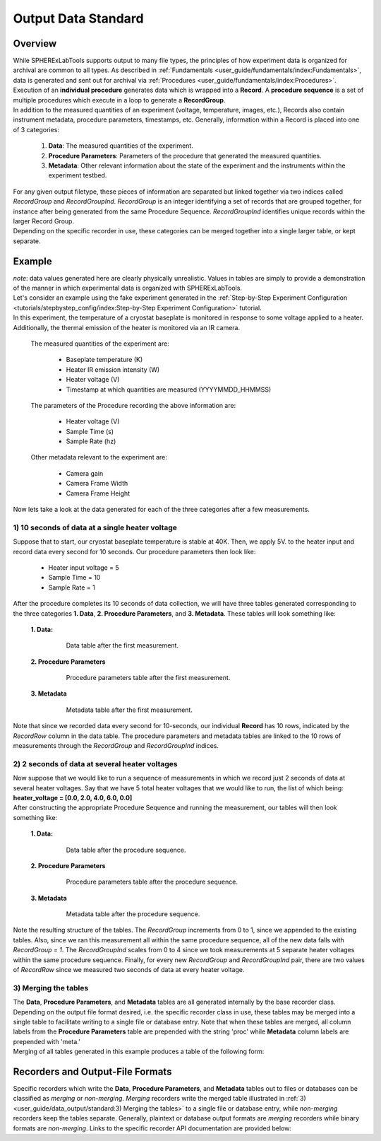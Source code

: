 Output Data Standard
#####################

Overview
---------

| While SPHERExLabTools supports output to many file types, the principles of how experiment data is organized for
  archival are common to all types. As described in :ref:`Fundamentals <user_guide/fundamentals/index:Fundamentals>`, data
  is generated and sent out for archival via :ref:`Procedures <user_guide/fundamentals/index:Procedures>`. Execution of an **individual procedure**
  generates data which is wrapped into a **Record**. A **procedure sequence** is a set of multiple procedures which execute in a loop to
  generate a **RecordGroup**.

| In addition to the measured quantities of an experiment (voltage, temperature, images, etc.), Records also contain instrument
  metadata, procedure parameters, timestamps, etc. Generally, information within a Record is placed into one of 3 categories:

    1. **Data**: The measured quantities of the experiment.
    2. **Procedure Parameters**: Parameters of the procedure that generated the measured quantities.
    3. **Metadata**: Other relevant information about the state of the experiment and the instruments within the experiment testbed.

| For any given output filetype, these pieces of information are separated but linked together via two indices called *RecordGroup*
  and *RecordGroupInd*. *RecordGroup* is an integer identifying a set of records that are grouped together, for instance after being
  generated from the same Procedure Sequence. *RecordGroupInd* identifies unique records within the larger Record Group.

| Depending on the specific recorder in use, these categories can be merged together into a single larger table, or kept
  separate.

Example
--------

| *note*: data values generated here are clearly physically unrealistic. Values in tables are simply to provide a demonstration of the
  manner in which experimental data is organized with SPHERExLabTools.

| Let's consider an example using the fake experiment generated in the :ref:`Step-by-Step Experiment Configuration <tutorials/stepbystep_config/index:Step-by-Step Experiment Configuration>`
  tutorial.

| In this experiment, the temperature of a cryostat baseplate is monitored in response to some voltage applied to a heater. Additionally, the thermal emission of
  the heater is monitored via an IR camera.

  The measured quantities of the experiment are:

    - Baseplate temperature (K)
    - Heater IR emission intensity (W)
    - Heater voltage (V)
    - Timestamp at which quantities are measured (YYYYMMDD_HHMMSS)

  The parameters of the Procedure recording the above information are:

    - Heater voltage (V)
    - Sample Time (s)
    - Sample Rate (hz)

  Other metadata relevant to the experiment are:

    - Camera gain
    - Camera Frame Width
    - Camera Frame Height

| Now lets take a look at the data generated for each of the three categories after a few measurements.

1) 10 seconds of data at a single heater voltage
*************************************************

| Suppose that to start, our cryostat baseplate temperature is stable at 40K. Then, we apply 5V. to the heater input and record
  data every second for 10 seconds. Our procedure parameters then look like:

    - Heater input voltage = 5
    - Sample Time = 10
    - Sample Rate = 1

| After the procedure completes its 10 seconds of data collection, we will have three tables generated corresponding to the three categories
  **1. Data**, **2. Procedure Parameters**, and **3. Metadata**. These tables will look something like:

  **1. Data:**

    .. figure:: fig/Data_rg0.png

        Data table after the first measurement.

  **2. Procedure Parameters**

    .. figure:: fig/PP_rg0.png

        Procedure parameters table after the first measurement.

  **3. Metadata**

    .. figure:: fig/Meta_rg0.png

        Metadata table after the first measurement.

| Note that since we recorded data every second for 10-seconds, our individual **Record** has 10 rows, indicated by the *RecordRow* column
  in the data table. The procedure parameters and metadata tables are linked to the 10 rows of measurements through the *RecordGroup* and *RecordGroupInd*
  indices.

2) 2 seconds of data at several heater voltages
*************************************************

| Now suppose that we would like to run a sequence of measurements in which we record just 2 seconds of data at several heater voltages.
  Say that we have 5 total heater voltages that we would like to run, the list of which being: **heater_voltage = [0.0, 2.0, 4.0, 6.0, 0.0]**

| After constructing the appropriate Procedure Sequence and running the measurement, our tables will then look something like:

  **1. Data:**

    .. figure:: fig/Data_rg1.png

        Data table after the procedure sequence.

  **2. Procedure Parameters**

    .. figure:: fig/PP_rg1.png

        Procedure parameters table after the procedure sequence.

  **3. Metadata**

    .. figure:: fig/Meta_rg1.png

        Metadata table after the procedure sequence.

| Note the resulting structure of the tables. The *RecordGroup* increments from 0 to 1, since we appended to the existing
  tables. Also, since we ran this measurement all within the same procedure sequence, all of the new data falls with *RecordGroup = 1*.
  The *RecordGroupInd* scales from 0 to 4 since we took measurements at 5 separate heater voltages within the same
  procedure sequence. Finally, for every new *RecordGroup* and *RecordGroupInd* pair, there are two values of *RecordRow* since
  we measured two seconds of data at every heater voltage.

3) Merging the tables
**********************

| The **Data**, **Procedure Parameters**, and **Metadata** tables are all generated internally by the base recorder class.
  Depending on the output file format desired, i.e. the specific recorder class in use, these tables may be merged into
  a single table to facilitate writing to a single file or database entry. Note that when these tables are merged, all
  column labels from the **Procedure Parameters** table are prepended with the string 'proc' while **Metadata** column
  labels are prepended with 'meta.'

| Merging of all tables generated in this example produces a table of the following form:

.. raw:: html
    :file: merged_table.html


Recorders and Output-File Formats
----------------------------------

| Specific recorders which write the **Data**, **Procedure Parameters**, and **Metadata** tables out to files or databases
  can be classified as *merging* or *non-merging*. *Merging* recorders write the merged table illustrated in :ref:`3) <user_guide/data_output/standard:3) Merging the tables>`
  to a single file or database entry, while *non-merging* recorders keep the tables separate. Generally, plaintext or database
  output formats are *merging* recorders while binary formats are *non-merging*. Links to the specific recorder API documentation
  are provided below:




